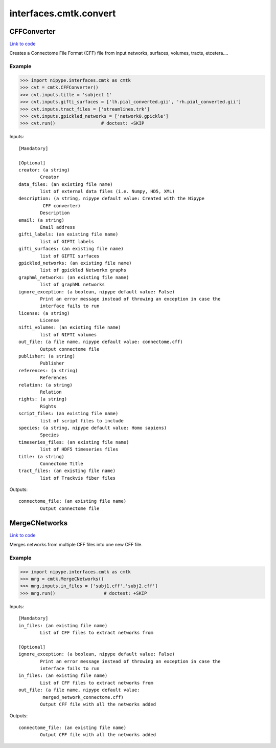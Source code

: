 .. AUTO-GENERATED FILE -- DO NOT EDIT!

interfaces.cmtk.convert
=======================


.. _nipype.interfaces.cmtk.convert.CFFConverter:


.. index:: CFFConverter

CFFConverter
------------

`Link to code <http://github.com/nipy/nipype/tree/b1b78251dfd6f3b60c6bc63f79f86b356a8fe9cc/nipype/interfaces/cmtk/convert.py#L59>`__

Creates a Connectome File Format (CFF) file from input networks, surfaces, volumes, tracts, etcetera....

Example
~~~~~~~

>>> import nipype.interfaces.cmtk as cmtk
>>> cvt = cmtk.CFFConverter()
>>> cvt.inputs.title = 'subject 1'
>>> cvt.inputs.gifti_surfaces = ['lh.pial_converted.gii', 'rh.pial_converted.gii']
>>> cvt.inputs.tract_files = ['streamlines.trk']
>>> cvt.inputs.gpickled_networks = ['network0.gpickle']
>>> cvt.run()                 # doctest: +SKIP

Inputs::

        [Mandatory]

        [Optional]
        creator: (a string)
                Creator
        data_files: (an existing file name)
                list of external data files (i.e. Numpy, HD5, XML)
        description: (a string, nipype default value: Created with the Nipype
                 CFF converter)
                Description
        email: (a string)
                Email address
        gifti_labels: (an existing file name)
                list of GIFTI labels
        gifti_surfaces: (an existing file name)
                list of GIFTI surfaces
        gpickled_networks: (an existing file name)
                list of gpickled Networkx graphs
        graphml_networks: (an existing file name)
                list of graphML networks
        ignore_exception: (a boolean, nipype default value: False)
                Print an error message instead of throwing an exception in case the
                interface fails to run
        license: (a string)
                License
        nifti_volumes: (an existing file name)
                list of NIFTI volumes
        out_file: (a file name, nipype default value: connectome.cff)
                Output connectome file
        publisher: (a string)
                Publisher
        references: (a string)
                References
        relation: (a string)
                Relation
        rights: (a string)
                Rights
        script_files: (an existing file name)
                list of script files to include
        species: (a string, nipype default value: Homo sapiens)
                Species
        timeseries_files: (an existing file name)
                list of HDF5 timeseries files
        title: (a string)
                Connectome Title
        tract_files: (an existing file name)
                list of Trackvis fiber files

Outputs::

        connectome_file: (an existing file name)
                Output connectome file

.. _nipype.interfaces.cmtk.convert.MergeCNetworks:


.. index:: MergeCNetworks

MergeCNetworks
--------------

`Link to code <http://github.com/nipy/nipype/tree/b1b78251dfd6f3b60c6bc63f79f86b356a8fe9cc/nipype/interfaces/cmtk/convert.py#L212>`__

Merges networks from multiple CFF files into one new CFF file.

Example
~~~~~~~

>>> import nipype.interfaces.cmtk as cmtk
>>> mrg = cmtk.MergeCNetworks()
>>> mrg.inputs.in_files = ['subj1.cff','subj2.cff']
>>> mrg.run()                  # doctest: +SKIP

Inputs::

        [Mandatory]
        in_files: (an existing file name)
                List of CFF files to extract networks from

        [Optional]
        ignore_exception: (a boolean, nipype default value: False)
                Print an error message instead of throwing an exception in case the
                interface fails to run
        in_files: (an existing file name)
                List of CFF files to extract networks from
        out_file: (a file name, nipype default value:
                 merged_network_connectome.cff)
                Output CFF file with all the networks added

Outputs::

        connectome_file: (an existing file name)
                Output CFF file with all the networks added
